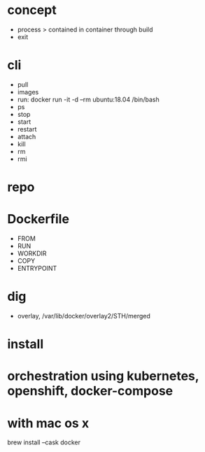 * concept

- process > contained in container through build
- exit

* cli

- pull
- images
- run: docker run -it -d --rm ubuntu:18.04 /bin/bash
- ps
- stop
- start
- restart
- attach
- kill
- rm
- rmi

* repo

* Dockerfile

- FROM
- RUN
- WORKDIR
- COPY
- ENTRYPOINT

* dig

- overlay, /var/lib/docker/overlay2/STH/merged

* install

* orchestration using kubernetes, openshift, docker-compose

* with mac os x

brew install --cask docker
